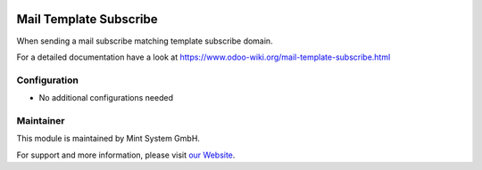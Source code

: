.. image:: https://img.shields.io/badge/licence-GPL--3-blue.svg
    :target: http://www.gnu.org/licenses/gpl-3.0-standalone.html
    :alt: License: GPL-3


=======================
Mail Template Subscribe
=======================

When sending a mail subscribe matching template subscribe domain.

For a detailed documentation have a look at https://www.odoo-wiki.org/mail-template-subscribe.html

Configuration
~~~~~~~~~~~~~

* No additional configurations needed

Maintainer
~~~~~~~~~~

.. image:: https://raw.githubusercontent.com/Mint-System/Wiki/main/attachments/mint-system-logo.png
  :target: https://www.mint-system.ch

This module is maintained by Mint System GmbH.

For support and more information, please visit `our Website <https://www.mint-system.ch>`__.
